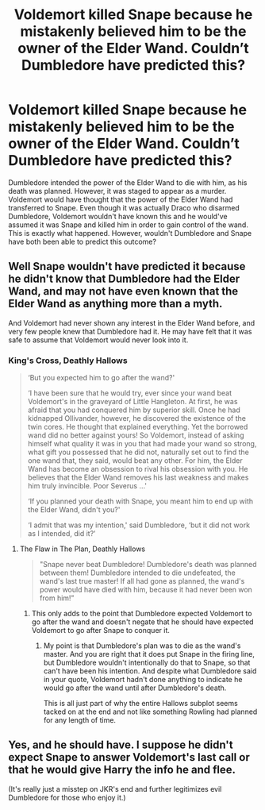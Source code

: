 #+TITLE: Voldemort killed Snape because he mistakenly believed him to be the owner of the Elder Wand. Couldn’t Dumbledore have predicted this?

* Voldemort killed Snape because he mistakenly believed him to be the owner of the Elder Wand. Couldn’t Dumbledore have predicted this?
:PROPERTIES:
:Author: tonosif
:Score: 5
:DateUnix: 1610775773.0
:DateShort: 2021-Jan-16
:FlairText: Discussion
:END:
Dumbledore intended the power of the Elder Wand to die with him, as his death was planned. However, it was staged to appear as a murder. Voldemort would have thought that the power of the Elder Wand had transferred to Snape. Even though it was actually Draco who disarmed Dumbledore, Voldemort wouldn't have known this and he would've assumed it was Snape and killed him in order to gain control of the wand. This is exactly what happened. However, wouldn't Dumbledore and Snape have both been able to predict this outcome?


** Well Snape wouldn't have predicted it because he didn't know that Dumbledore had the Elder Wand, and may not have even known that the Elder Wand as anything more than a myth.

And Voldemort had never shown any interest in the Elder Wand before, and very few people knew that Dumbledore had it. He may have felt that it was safe to assume that Voldemort would never look into it.
:PROPERTIES:
:Author: TheLetterJ0
:Score: 6
:DateUnix: 1610780080.0
:DateShort: 2021-Jan-16
:END:

*** King's Cross, Deathly Hallows

#+begin_quote
  ‘But you expected him to go after the wand?'

  ‘I have been sure that he would try, ever since your wand beat Voldemort's in the graveyard of Little Hangleton. At first, he was afraid that you had conquered him by superior skill. Once he had kidnapped Ollivander, however, he discovered the existence of the twin cores. He thought that explained everything. Yet the borrowed wand did no better against yours! So Voldemort, instead of asking himself what quality it was in you that had made your wand so strong, what gift you possessed that he did not, naturally set out to find the one wand that, they said, would beat any other. For him, the Elder Wand has become an obsession to rival his obsession with you. He believes that the Elder Wand removes his last weakness and makes him truly invincible. Poor Severus ...'

  ‘If you planned your death with Snape, you meant him to end up with the Elder Wand, didn't you?'

  ‘I admit that was my intention,' said Dumbledore, ‘but it did not work as I intended, did it?'
#+end_quote
:PROPERTIES:
:Author: Ash_Lestrange
:Score: 3
:DateUnix: 1610815492.0
:DateShort: 2021-Jan-16
:END:

**** The Flaw in The Plan, Deathly Hallows

#+begin_quote
  "Snape never beat Dumbledore! Dumbledore's death was planned between them! Dumbledore intended to die undefeated, the wand's last true master! If all had gone as planned, the wand's power would have died with him, because it had never been won from him!”
#+end_quote
:PROPERTIES:
:Author: TheLetterJ0
:Score: 2
:DateUnix: 1610829195.0
:DateShort: 2021-Jan-17
:END:

***** This only adds to the point that Dumbledore expected Voldemort to go after the wand and doesn't negate that he should have expected Voldemort to go after Snape to conquer it.
:PROPERTIES:
:Author: Ash_Lestrange
:Score: 4
:DateUnix: 1610830757.0
:DateShort: 2021-Jan-17
:END:

****** My point is that Dumbledore's plan was to die as the wand's master. And you are right that it does put Snape in the firing line, but Dumbledore wouldn't intentionally do that to Snape, so that can't have been his intention. And despite what Dumbledore said in your quote, Voldemort hadn't done anything to indicate he would go after the wand until after Dumbledore's death.

This is all just part of why the entire Hallows subplot seems tacked on at the end and not like something Rowling had planned for any length of time.
:PROPERTIES:
:Author: TheLetterJ0
:Score: 1
:DateUnix: 1610870616.0
:DateShort: 2021-Jan-17
:END:


** Yes, and he should have. I suppose he didn't expect Snape to answer Voldemort's last call or that he would give Harry the info he and flee.

(It's really just a misstep on JKR's end and further legitimizes evil Dumbledore for those who enjoy it.)
:PROPERTIES:
:Author: Ash_Lestrange
:Score: 2
:DateUnix: 1610815722.0
:DateShort: 2021-Jan-16
:END:

